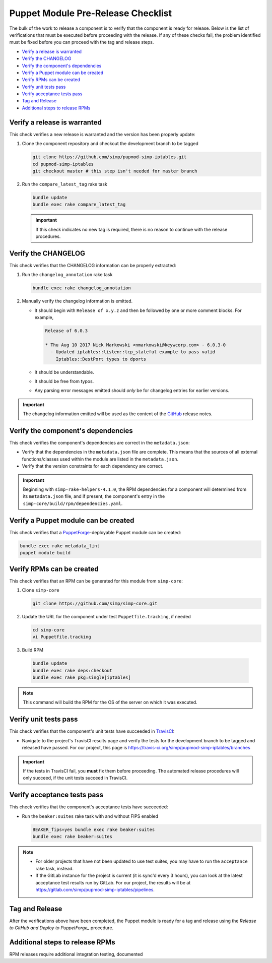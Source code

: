 Puppet Module Pre-Release Checklist
===================================

The bulk of the work to release a component is to verify that the
component is ready for release.  Below is the list of verifications
that must be executed before proceeding with the release.  If any
of these checks fail, the problem identified must be fixed before
you can proceed with the tag and release steps.

* `Verify a release is warranted`_
* `Verify the CHANGELOG`_
* `Verify the component's dependencies`_
* `Verify a Puppet module can be created`_
* `Verify RPMs can be created`_
* `Verify unit tests pass`_
* `Verify acceptance tests pass`_
* `Tag and Release`_
* `Additional steps to release RPMs`_

Verify a release is warranted
-----------------------------

This check verifies a new release is warranted and the version has been
properly update:

#. Clone the component repository and checkout the development
   branch to be tagged

   .. code-block:: bash

      git clone https://github.com/simp/pupmod-simp-iptables.git
      cd pupmod-simp-iptables
      git checkout master # this step isn't needed for master branch

#. Run the ``compare_latest_tag`` rake task

   .. code-block:: bash

      bundle update
      bundle exec rake compare_latest_tag

   .. IMPORTANT::

      If this check indicates no new tag is required, there
      is no reason to continue with the release procedures.

Verify the CHANGELOG
--------------------

This check verifies that the CHANGELOG information can be properly
extracted:

#. Run the ``changelog_annotation`` rake task

   .. code-block:: bash

      bundle exec rake changelog_annotation

#. Manually verify the changelog information is emitted.

   * It should begin with ``Release of x.y.z`` and then be followed by
     one or more comment blocks. For example,

     .. code-block:: none

      Release of 6.0.3

      * Thu Aug 10 2017 Nick Markowski <nmarkowski@keywcorp.com> - 6.0.3-0
        - Updated iptables::listen::tcp_stateful example to pass valid
          Iptables::DestPort types to dports

   * It should be understandable.
   * It should be free from typos.
   * Any parsing error messages emitted should *only* be for changelog
     entries for earlier versions.

.. IMPORTANT::

   The changelog information emitted will be used as the content
   of the `GitHub`_ release notes.

Verify the component's dependencies
-----------------------------------

This check verifies the component's dependencies are correct in the
``metadata.json``:

* Verify that the dependencies in the ``metadata.json`` file
  are complete.  This means that the sources of all external
  functions/classes used within the module are  listed in
  the ``metadata.json``.

* Verify that the version constraints for each dependency are
  correct.

.. IMPORTANT::

   Beginning with ``simp-rake-helpers-4.1.0``, the RPM dependencies
   for a component will determined from its ``metadata.json`` file,
   and if present, the component's entry in the
   ``simp-core/build/rpm/dependencies.yaml``.

Verify a Puppet module can be created
-------------------------------------

This check verifies that a `PuppetForge`_-deployable Puppet module can
be created:

.. code-block:: bash

   bundle exec rake metadata_lint
   puppet module build

Verify RPMs can be created
--------------------------

This check verifies that an RPM can be generated for this module from
``simp-core``:

#. Clone ``simp-core``

   .. code-block:: bash

      git clone https://github.com/simp/simp-core.git

#. Update the URL for the component under test ``Puppetfile.tracking``,
   if needed

   .. code-block:: bash

      cd simp-core
      vi Puppetfile.tracking

#.  Build RPM

   .. code-block:: bash

      bundle update
      bundle exec rake deps:checkout
      bundle exec rake pkg:single[iptables]

.. NOTE::

   This command will build the RPM for the OS of the server
   on which it was executed.

Verify unit tests pass
----------------------

This check verifies that the component's unit tests have succeeded
in `TravisCI`_:

* Navigate to the project's TravisCI results page and verify the
  tests for the development branch to be tagged and released have
  passed.  For our project, this page is
  https://travis-ci.org/simp/pupmod-simp-iptables/branches

.. IMPORTANT::

   If the tests in TravisCI fail, you **must** fix them before
   proceeding.  The automated release procedures will only
   succeed, if the unit tests succeed in TravisCI.

Verify acceptance tests pass
----------------------------

This check verifies that the component's acceptance tests have
succeeded:

* Run the ``beaker:suites`` rake task with and without FIPS enabled

  .. code-block:: bash

     BEAKER_fips=yes bundle exec rake beaker:suites
     bundle exec rake beaker:suites

.. NOTE::

   * For older projects that have not been updated to use test
     suites, you may have to run the ``acceptance`` rake task,
     instead.

   * If the GitLab instance for the project is current (it is
     sync'd every 3 hours), you can look at the latest acceptance
     test results run by GitLab.  For our project, the results will
     be at https://gitlab.com/simp/pupmod-simp-iptables/pipelines.



Tag and Release
---------------

After the verifications above have been completed, the Puppet module is ready
for a tag and release using the `Release to GitHub and Deploy to PuppetForge_`
procedure.


Additional steps to release RPMs
--------------------------------

RPM releases require additional integration testing, documented


.. _GitHub: https://github.com
.. _PuppetForge: https://forge.puppet.com
.. _TravisCI: https://travis-ci.org
